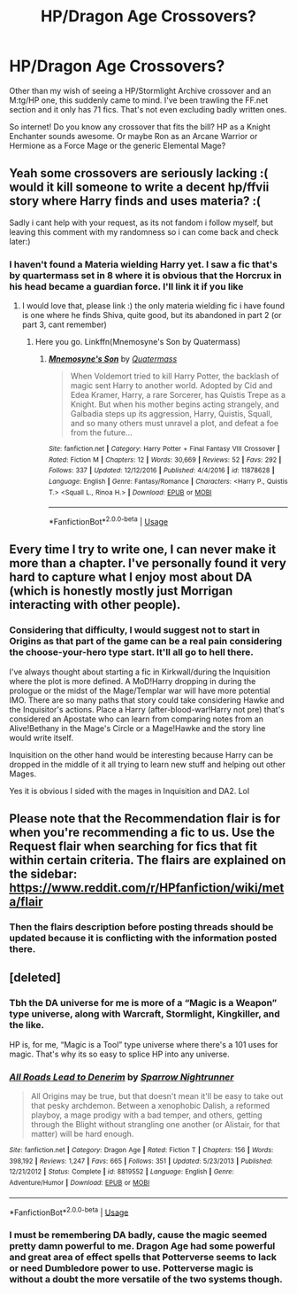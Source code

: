 #+TITLE: HP/Dragon Age Crossovers?

* HP/Dragon Age Crossovers?
:PROPERTIES:
:Author: firingmahlazors
:Score: 7
:DateUnix: 1572611629.0
:DateShort: 2019-Nov-01
:FlairText: Request
:END:
Other than my wish of seeing a HP/Stormlight Archive crossover and an M:tg/HP one, this suddenly came to mind. I've been trawling the FF.net section and it only has 71 fics. That's not even excluding badly written ones.

So internet! Do you know any crossover that fits the bill? HP as a Knight Enchanter sounds awesome. Or maybe Ron as an Arcane Warrior or Hermione as a Force Mage or the generic Elemental Mage?


** Yeah some crossovers are seriously lacking :( would it kill someone to write a decent hp/ffvii story where Harry finds and uses materia? :(

Sadly i cant help with your request, as its not fandom i follow myself, but leaving this comment with my randomness so i can come back and check later:)
:PROPERTIES:
:Author: luminphoenix
:Score: 4
:DateUnix: 1572612700.0
:DateShort: 2019-Nov-01
:END:

*** I haven't found a Materia wielding Harry yet. I saw a fic that's by quartermass set in 8 where it is obvious that the Horcrux in his head became a guardian force. I'll link it if you like
:PROPERTIES:
:Author: firingmahlazors
:Score: 2
:DateUnix: 1572689728.0
:DateShort: 2019-Nov-02
:END:

**** I would love that, please link :) the only materia wielding fic i have found is one where he finds Shiva, quite good, but its abandoned in part 2 (or part 3, cant remember)
:PROPERTIES:
:Author: luminphoenix
:Score: 2
:DateUnix: 1572698102.0
:DateShort: 2019-Nov-02
:END:

***** Here you go. Linkffn(Mnemosyne's Son by Quatermass)
:PROPERTIES:
:Author: firingmahlazors
:Score: 1
:DateUnix: 1572745512.0
:DateShort: 2019-Nov-03
:END:

****** [[https://www.fanfiction.net/s/11878628/1/][*/Mnemosyne's Son/*]] by [[https://www.fanfiction.net/u/6716408/Quatermass][/Quatermass/]]

#+begin_quote
  When Voldemort tried to kill Harry Potter, the backlash of magic sent Harry to another world. Adopted by Cid and Edea Kramer, Harry, a rare Sorcerer, has Quistis Trepe as a Knight. But when his mother begins acting strangely, and Galbadia steps up its aggression, Harry, Quistis, Squall, and so many others must unravel a plot, and defeat a foe from the future...
#+end_quote

^{/Site/:} ^{fanfiction.net} ^{*|*} ^{/Category/:} ^{Harry} ^{Potter} ^{+} ^{Final} ^{Fantasy} ^{VIII} ^{Crossover} ^{*|*} ^{/Rated/:} ^{Fiction} ^{M} ^{*|*} ^{/Chapters/:} ^{12} ^{*|*} ^{/Words/:} ^{30,669} ^{*|*} ^{/Reviews/:} ^{52} ^{*|*} ^{/Favs/:} ^{292} ^{*|*} ^{/Follows/:} ^{337} ^{*|*} ^{/Updated/:} ^{12/12/2016} ^{*|*} ^{/Published/:} ^{4/4/2016} ^{*|*} ^{/id/:} ^{11878628} ^{*|*} ^{/Language/:} ^{English} ^{*|*} ^{/Genre/:} ^{Fantasy/Romance} ^{*|*} ^{/Characters/:} ^{<Harry} ^{P.,} ^{Quistis} ^{T.>} ^{<Squall} ^{L.,} ^{Rinoa} ^{H.>} ^{*|*} ^{/Download/:} ^{[[http://www.ff2ebook.com/old/ffn-bot/index.php?id=11878628&source=ff&filetype=epub][EPUB]]} ^{or} ^{[[http://www.ff2ebook.com/old/ffn-bot/index.php?id=11878628&source=ff&filetype=mobi][MOBI]]}

--------------

*FanfictionBot*^{2.0.0-beta} | [[https://github.com/tusing/reddit-ffn-bot/wiki/Usage][Usage]]
:PROPERTIES:
:Author: FanfictionBot
:Score: 1
:DateUnix: 1572745527.0
:DateShort: 2019-Nov-03
:END:


** Every time I try to write one, I can never make it more than a chapter. I've personally found it very hard to capture what I enjoy most about DA (which is honestly mostly just Morrigan interacting with other people).
:PROPERTIES:
:Author: Lord_Anarchy
:Score: 5
:DateUnix: 1572629303.0
:DateShort: 2019-Nov-01
:END:

*** Considering that difficulty, I would suggest not to start in Origins as that part of the game can be a real pain considering the choose-your-hero type start. It'll all go to hell there.

I've always thought about starting a fic in Kirkwall/during the Inquisition where the plot is more defined. A MoD!Harry dropping in during the prologue or the midst of the Mage/Templar war will have more potential IMO. There are so many paths that story could take considering Hawke and the Inquisitor's actions. Place a Harry (after-blood-war!Harry not pre) that's considered an Apostate who can learn from comparing notes from an Alive!Bethany in the Mage's Circle or a Mage!Hawke and the story line would write itself.

Inquisition on the other hand would be interesting because Harry can be dropped in the middle of it all trying to learn new stuff and helping out other Mages.

Yes it is obvious I sided with the mages in Inquisition and DA2. Lol
:PROPERTIES:
:Author: firingmahlazors
:Score: 5
:DateUnix: 1572689498.0
:DateShort: 2019-Nov-02
:END:


** Please note that the Recommendation flair is for when you're recommending a fic to us. Use the Request flair when searching for fics that fit within certain criteria. The flairs are explained on the sidebar: [[https://www.reddit.com/r/HPfanfiction/wiki/meta/flair]]
:PROPERTIES:
:Author: NouvelleVoix
:Score: 2
:DateUnix: 1572645006.0
:DateShort: 2019-Nov-02
:END:

*** Then the flairs description before posting threads should be updated because it is conflicting with the information posted there.
:PROPERTIES:
:Author: firingmahlazors
:Score: 3
:DateUnix: 1572650718.0
:DateShort: 2019-Nov-02
:END:


** [deleted]
:PROPERTIES:
:Score: 2
:DateUnix: 1572656278.0
:DateShort: 2019-Nov-02
:END:

*** Tbh the DA universe for me is more of a “Magic is a Weapon” type universe, along with Warcraft, Stormlight, Kingkiller, and the like.

HP is, for me, “Magic is a Tool” type universe where there's a 101 uses for magic. That's why its so easy to splice HP into any universe.
:PROPERTIES:
:Author: firingmahlazors
:Score: 3
:DateUnix: 1572689920.0
:DateShort: 2019-Nov-02
:END:


*** [[https://www.fanfiction.net/s/8819552/1/][*/All Roads Lead to Denerim/*]] by [[https://www.fanfiction.net/u/838906/Sparrow-Nightrunner][/Sparrow Nightrunner/]]

#+begin_quote
  All Origins may be true, but that doesn't mean it'll be easy to take out that pesky archdemon. Between a xenophobic Dalish, a reformed playboy, a mage prodigy with a bad temper, and others, getting through the Blight without strangling one another (or Alistair, for that matter) will be hard enough.
#+end_quote

^{/Site/:} ^{fanfiction.net} ^{*|*} ^{/Category/:} ^{Dragon} ^{Age} ^{*|*} ^{/Rated/:} ^{Fiction} ^{T} ^{*|*} ^{/Chapters/:} ^{156} ^{*|*} ^{/Words/:} ^{398,192} ^{*|*} ^{/Reviews/:} ^{1,247} ^{*|*} ^{/Favs/:} ^{665} ^{*|*} ^{/Follows/:} ^{351} ^{*|*} ^{/Updated/:} ^{5/23/2013} ^{*|*} ^{/Published/:} ^{12/21/2012} ^{*|*} ^{/Status/:} ^{Complete} ^{*|*} ^{/id/:} ^{8819552} ^{*|*} ^{/Language/:} ^{English} ^{*|*} ^{/Genre/:} ^{Adventure/Humor} ^{*|*} ^{/Download/:} ^{[[http://www.ff2ebook.com/old/ffn-bot/index.php?id=8819552&source=ff&filetype=epub][EPUB]]} ^{or} ^{[[http://www.ff2ebook.com/old/ffn-bot/index.php?id=8819552&source=ff&filetype=mobi][MOBI]]}

--------------

*FanfictionBot*^{2.0.0-beta} | [[https://github.com/tusing/reddit-ffn-bot/wiki/Usage][Usage]]
:PROPERTIES:
:Author: FanfictionBot
:Score: 1
:DateUnix: 1572656297.0
:DateShort: 2019-Nov-02
:END:


*** I must be remembering DA badly, cause the magic seemed pretty damn powerful to me. Dragon Age had some powerful and great area of effect spells that Potterverse seems to lack or need Dumbledore power to use. Potterverse magic is without a doubt the more versatile of the two systems though.
:PROPERTIES:
:Author: Demandred3000
:Score: 1
:DateUnix: 1572736067.0
:DateShort: 2019-Nov-03
:END:
